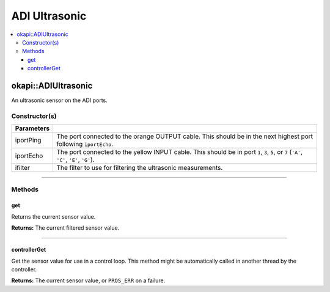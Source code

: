 ==============
ADI Ultrasonic
==============

.. contents:: :local:

okapi::ADIUltrasonic
====================

An ultrasonic sensor on the ADI ports.

Constructor(s)
--------------

.. tabs ::
   .. tab :: Prototype
      .. highlight:: cpp
      ::

        ADIUltrasonic(
          std::uint8_t iportPing, std::uint8_t iportEcho,
          std::unique_ptr<Filter> ifilter = std::make_unique<PassthroughFilter>()
        )

=============== ===================================================================
 Parameters
=============== ===================================================================
 iportPing       The port connected to the orange OUTPUT cable. This should be in the next highest port following ``iportEcho``.
 iportEcho       The port connected to the yellow INPUT cable. This should be in port ``1``, ``3``, ``5``, or ``7`` (``'A'``, ``'C'``, ``'E'``, ``'G'``).
 ifilter         The filter to use for filtering the ultrasonic measurements.
=============== ===================================================================

----

Methods
-------

get
~~~

Returns the current sensor value.

.. tabs ::
   .. tab :: Prototype
      .. highlight:: cpp
      ::

        virtual double get()

**Returns:** The current filtered sensor value.

----

controllerGet
~~~~~~~~~~~~~

Get the sensor value for use in a control loop. This method might be automatically called in
another thread by the controller.

.. tabs ::
   .. tab :: Prototype
      .. highlight:: cpp
      ::

        virtual double controllerGet() override

**Returns:** The current sensor value, or ``PROS_ERR`` on a failure.

